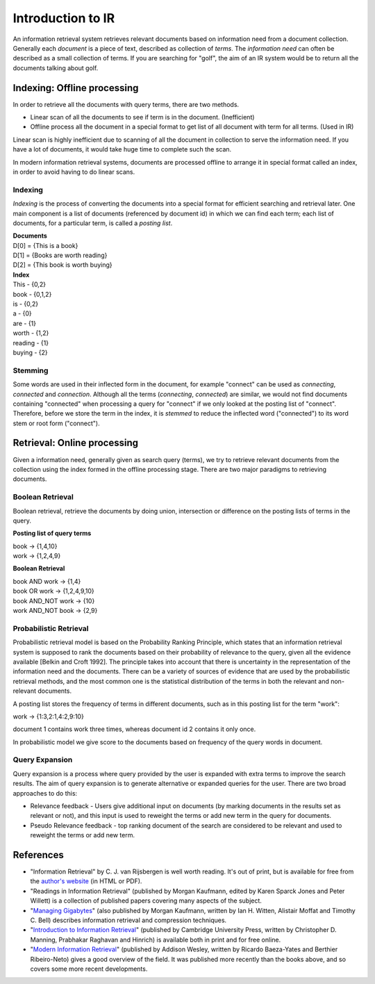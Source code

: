 ==================
Introduction to IR
==================

An information retrieval system retrieves relevant documents based on information need from a document collection.
Generally each *document* is a piece of text, described as collection of *terms*. The *information need* can often be described as a small collection of terms. If you are searching for "golf", the aim of an IR system would be to return all the documents talking about golf.


----------------------------
Indexing: Offline processing
----------------------------

In order to retrieve all the documents with query terms, there are two methods.

* Linear scan of all the documents to see if term is in the document. (Inefficient)
* Offline process all the document in a special format to get list of all document with term for all terms. (Used in IR)

Linear scan is highly inefficient due to scanning of all the document in collection to serve the information need. If you have a lot of documents, it would take huge time to complete such the scan.

In modern information retrieval systems, documents are processed offline to arrange it in special format called an index, in order to avoid having to do linear scans.

Indexing
--------

*Indexing* is the process of converting the documents into a special format for efficient searching and retrieval later. One main component is a list of documents (referenced by document id) in which we can find each term; each list of documents, for a particular term, is called a *posting list*.

| **Documents**

| D[0] = {This is a book}
| D[1] = {Books are worth reading}
| D[2] = {This book is worth buying}

| **Index**

| This - {0,2}
| book - {0,1,2}
| is - {0,2}
| a - {0}
| are - {1}
| worth - {1,2}
| reading - {1}
| buying - {2}

Stemming
--------

Some words are used in their inflected form in the document, for example "connect" can be used as *connecting*, *connected* and *connection*.
Although all the terms (*connecting*, *connected*) are similar, we would not find documents containing "connected" when processing a query for "connect" if we only looked at the posting list of "connect".
Therefore, before we store the term in the index, it is *stemmed* to reduce the inflected word ("connected") to its word stem or root form ("connect").


----------------------------
Retrieval: Online processing
----------------------------

Given a information need, generally given as search query (terms), we try to retrieve relevant documents from the collection using the index formed in the offline processing stage.
There are two major paradigms to retrieving documents.

Boolean Retrieval
-----------------

Boolean retrieval, retrieve the documents by doing union, intersection or difference on the posting lists of terms in the query.

**Posting list of query terms**

| book -> {1,4,10}
| work -> {1,2,4,9}

**Boolean Retrieval**

| book AND work -> {1,4}
| book OR work  -> {1,2,4,9,10}
| book AND_NOT work -> {10}
| work AND_NOT book -> {2,9}

Probabilistic Retrieval
-----------------------

Probabilistic retrieval model is based on the Probability Ranking Principle, which states that an information retrieval system is supposed to rank the documents based on their probability of relevance to the query, given all the evidence available [Belkin and Croft 1992]. The principle takes into account that there is uncertainty in the representation of the information need and the documents. There can be a variety of sources of evidence that are used by the probabilistic retrieval methods, and the most common one is the statistical distribution of the terms in both the relevant and non-relevant documents.


A posting list stores the frequency of terms in different documents, such as in this posting list for the term "work":

| work -> {1:3,2:1,4:2,9:10}

document 1 contains work three times, whereas document id 2 contains it only once.

In probabilistic model we give score to the documents based on frequency of the query words in document.

Query Expansion
---------------

Query expansion is a process where query provided by the user is expanded with extra terms to improve the search results. The aim of query expansion is to generate alternative or expanded queries for the user.
There are two broad approaches to do this:

* Relevance feedback - Users give additional input on documents (by marking documents in the results set as relevant or not), and this input is used to reweight the terms or add new term in the query for documents.
* Pseudo Relevance feedback - top ranking document of the search are considered to be relevant and used to reweight the terms or add new term.


----------
References
----------

* "Information Retrieval" by C. J. van Rijsbergen is well worth reading. It's out of print, but is available for free from the `author's website <http://www.dcs.gla.ac.uk/Keith/Preface.html>`_ (in HTML or PDF).
* "Readings in Information Retrieval" (published by Morgan Kaufmann, edited by Karen Sparck Jones and Peter Willett) is a collection of published papers covering many aspects of the subject.
* "`Managing Gigabytes <http://people.eng.unimelb.edu.au/ammoffat/mg/>`_" (also published by Morgan Kaufmann, written by Ian H. Witten, Alistair Moffat and Timothy C. Bell) describes information retrieval and compression techniques.
* "`Introduction to Information Retrieval <http://www-nlp.stanford.edu/IR-book/>`_" (published by Cambridge University Press, written by Christopher D. Manning, Prabhakar Raghavan and Hinrich) is available both in print and for free online.
* "`Modern Information Retrieval <http://www.mir2ed.org/>`_" (published by Addison Wesley, written by Ricardo Baeza-Yates and Berthier Ribeiro-Neto) gives a good overview of the field. It was published more recently than the books above, and so covers some more recent developments.

